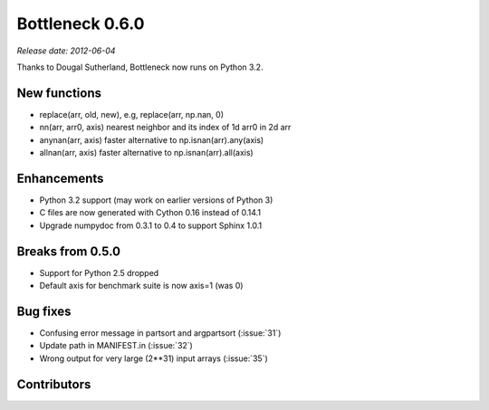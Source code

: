 Bottleneck 0.6.0
================

*Release date: 2012-06-04*

Thanks to Dougal Sutherland, Bottleneck now runs on Python 3.2.

New functions
~~~~~~~~~~~~~

- replace(arr, old, new), e.g, replace(arr, np.nan, 0)
- nn(arr, arr0, axis) nearest neighbor and its index of 1d arr0 in 2d arr
- anynan(arr, axis) faster alternative to np.isnan(arr).any(axis)
- allnan(arr, axis) faster alternative to np.isnan(arr).all(axis)

Enhancements
~~~~~~~~~~~~

- Python 3.2 support (may work on earlier versions of Python 3)
- C files are now generated with Cython 0.16 instead of 0.14.1
- Upgrade numpydoc from 0.3.1 to 0.4 to support Sphinx 1.0.1

Breaks from 0.5.0
~~~~~~~~~~~~~~~~~

- Support for Python 2.5 dropped
- Default axis for benchmark suite is now axis=1 (was 0)

Bug fixes
~~~~~~~~~

- Confusing error message in partsort and argpartsort (:issue:`31`)
- Update path in MANIFEST.in (:issue:`32`)
- Wrong output for very large (2**31) input arrays (:issue:`35`)

Contributors
~~~~~~~~~~~~

.. contributors:: v0.5.0..v0.6.0
